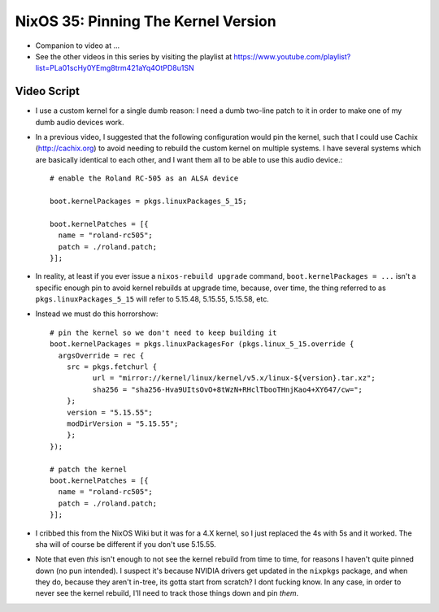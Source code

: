 NixOS 35: Pinning The Kernel Version
====================================

- Companion to video at ...

- See the other videos in this series by visiting the playlist at
  https://www.youtube.com/playlist?list=PLa01scHy0YEmg8trm421aYq4OtPD8u1SN

Video Script
------------

- I use a custom kernel for a single dumb reason: I need a dumb two-line patch
  to it in order to make one of my dumb audio devices work.

- In a previous video, I suggested that the following configuration would pin
  the kernel, such that I could use Cachix (http://cachix.org) to avoid needing
  to rebuild the custom kernel on multiple systems.  I have several systems
  which are basically identical to each other, and I want them all to be able
  to use this audio device.::

    # enable the Roland RC-505 as an ALSA device

    boot.kernelPackages = pkgs.linuxPackages_5_15;

    boot.kernelPatches = [{
      name = "roland-rc505";
      patch = ./roland.patch;
    }];

- In reality, at least if you ever issue a ``nixos-rebuild upgrade`` command,
  ``boot.kernelPackages = ...`` isn't a specific enough pin to avoid kernel
  rebuilds at upgrade time, because, over time, the thing referred to as
  ``pkgs.linuxPackages_5_15`` will refer to 5.15.48, 5.15.55, 5.15.58, etc.

- Instead we must do this horrorshow::

    # pin the kernel so we don't need to keep building it
    boot.kernelPackages = pkgs.linuxPackagesFor (pkgs.linux_5_15.override {
      argsOverride = rec {
        src = pkgs.fetchurl {
              url = "mirror://kernel/linux/kernel/v5.x/linux-${version}.tar.xz";
              sha256 = "sha256-Hva9UItsOvO+8tWzN+RHclTbooTHnjKao4+XY647/cw=";
        };
        version = "5.15.55";
        modDirVersion = "5.15.55";
        };
    });

    # patch the kernel
    boot.kernelPatches = [{
      name = "roland-rc505";
      patch = ./roland.patch;
    }];

- I cribbed this from the NixOS Wiki but it was for a 4.X kernel, so I just
  replaced the 4s with 5s and it worked.  The sha will of course be different
  if you don't use 5.15.55.
    
- Note that even *this* isn't enough to not see the kernel rebuild from time to
  time, for reasons I haven't quite pinned down (no pun intended).  I suspect
  it's because NVIDIA drivers get updated in the ``nixpkgs`` package, and when
  they do, because they aren't in-tree, its gotta start from scratch?  I dont
  fucking know.  In any case, in order to never see the kernel rebuild, I'll
  need to track those things down and pin *them*.
